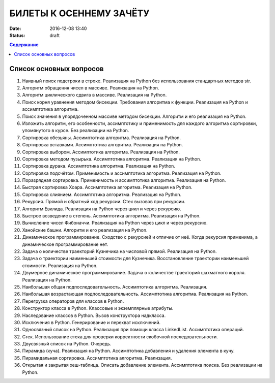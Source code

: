 БИЛЕТЫ К ОСЕННЕМУ ЗАЧЁТУ
####################################

:date: 2016-12-08 13:40
:status: draft

.. default-role:: code
.. contents:: Содержание

Список основных вопросов
------------------------

#. Наивный поиск подстроки в строке. Реализация на Python без использования стандартных методов str.
#. Алгоритм обращения чисел в массиве. Реализация на Python.
#. Алгоритм циклического сдвига в массиве. Реализация на Python.
#. Поиск корня уравнения методом бисекции. Требования алгоритма к функции. Реализация на Python и ассимптотика алгоритма.
#. Поиск значения в упорядоченном массиве методом бисекции. Алгоритм и его реализация на Python.
#. Изложить алгоритм, его особенности, ассимптотику и применимость для каждого алгоритма сортировки, упомянутого в курсе. Без реализации на Python.
#. Сортировка обезьяны. Ассимптотика алгоритма. Реализация на Python.
#. Сортировка вставками. Ассимптотика алгоритма. Реализация на Python.
#. Сортировка выбором. Ассимптотика алгоритма. Реализация на Python.
#. Сортировка методом пузырька. Ассимптотика алгоритма. Реализация на Python.
#. Сортировка дурака. Ассимптотика алгоритма. Реализация на Python.
#. Сортировка подсчётом. Применимость и ассимптотика алгоритма. Реализация на Python.
#. Поразрядная сортировка. Применимость и ассимптотика алгоритма. Реализация на Python.
#. Быстрая сортировка Хоара. Ассимптотика алгоритма. Реализация на Python.
#. Сортировка слиянием. Ассимптотика алгоритма. Реализация на Python.
#. Рекурсия. Прямой и обратный ход рекурсии. Стек вызовов при рекурсии.
#. Алгоритм Евклида. Реализация на Python через цикл и через рекурсию.
#. Быстрое возведение в степень. Ассимптотика алгоритма. Реализация на Python.
#. Вычисление чисел Фибоначчи. Реализация на Python через цикл и через рекурсию.
#. Ханойские башни. Алгоритм и его реализация на Python.
#. Динамическое программирование. Сходство с рекурсией и отличие от неё. Когда рекурсия применима, а динамическое программирование нет.
#. Задача о количестве траекторий Кузнечика на числовой прямой. Реализация на Python.
#. Задача о траектории наименьшей стоимости для Кузнечика. Восстановление траектории наименьшей стоимости. Реализация на Python.
#. Двумерное динамическое программирование. Задача о количестве траекторий шахматного короля. Реализация на Python.
#. Наибольшая общая подпоследовательность. Ассимптотика алгоритма. Реализация.
#. Наибольшая возрастающая подпоследовательность.  Ассимптотика алгоритма. Реализация на Python.
#. Перегрузка операторов для классов в Python.
#. Конструктор класса в Python. Классовые и экземплярные атрибуты.
#. Наследование классов в Python. Вызов конструктора надкласса.
#. Исключения в Python. Генерирование и перехват исключений.
#. Односвязный список на Python. Реализация при помощи класса LinkedList. Ассимптотика операций. 
#. Стек. Использование стека для проверки корректности скобочной последовательности.
#. Двусвязный список на Python. Очередь.
#. Пирамида (куча). Реализация на Python. Ассимптотика добавления и удаления элемента в кучу.
#. Пирамидальная сортировка.  Ассимптотика алгоритма. Реализация.
#. Открытая и закрытая хеш-таблица. Описать добавление элемента. Ассимптотика поиска. Без реализации на Python.

